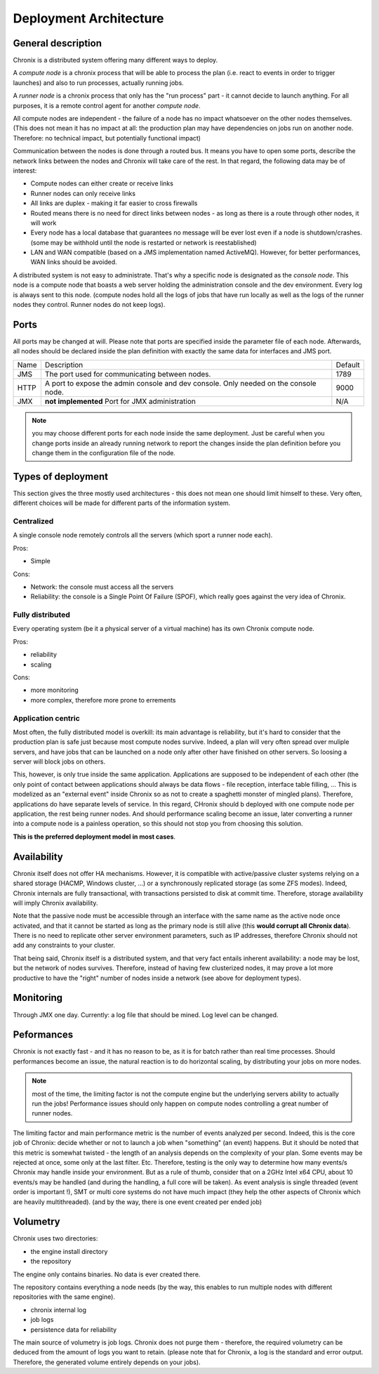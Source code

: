 Deployment Architecture
#######################

General description
*******************

Chronix is a distributed system offering many different ways to deploy.

A *compute node* is a chronix process that will be able to process the plan (i.e. react to events in order to trigger launches)
and also to run processes, actually running jobs.

A *runner node* is a chronix process that only has the "run process" part - it cannot decide to launch anything. For all
purposes, it is a remote control agent for another *compute node*.

All compute nodes are independent - the failure of a node has no impact whatsoever on the other nodes themselves. (This does not mean it has no impact at all:
the production plan may have dependencies on jobs run on another node. Therefore: no technical impact, but potentially functional impact)

Communication between the nodes is done through a routed bus. It means you have to open some ports, describe the network links between the nodes
and Chronix will take care of the rest. In that regard, the following data may be of interest:

* Compute nodes can either create or receive links
* Runner nodes can only receive links
* All links are duplex - making it far easier to cross firewalls
* Routed means there is no need for direct links between nodes - as long as there is a route through other nodes, it will work
* Every node has a local database that guarantees no message will be ever lost even if a node is shutdown/crashes.
  (some may be withhold until the node is restarted or network is reestablished)
* LAN and WAN compatible (based on a JMS implementation named ActiveMQ). However, for better performances, WAN links should be avoided.

A distributed system is not easy to administrate. That's why a specific node is designated as the *console node*. This node is a
compute node that boasts a web server holding the administration console and the dev environment. Every log is always sent to this node.
(compute nodes hold all the logs of jobs that have run locally as well as the logs of the runner nodes they control. Runner nodes do
not keep logs).

Ports
*****

All ports may be changed at will. Please note that ports are specified inside the parameter file of each node. Afterwards, all nodes should be
declared inside the plan definition with exactly the same data for interfaces and JMS port.

+---------+-----------------------------------------------------------------------------------------+-----------+
| Name    | Description                                                                             | Default   |
+---------+-----------------------------------------------------------------------------------------+-----------+
| JMS     | The port used for communicating between nodes.                                          | 1789      |
+---------+-----------------------------------------------------------------------------------------+-----------+
| HTTP    | A port to expose the admin console and dev console. Only needed on the console node.    | 9000      |
+---------+-----------------------------------------------------------------------------------------+-----------+
| JMX     | **not implemented** Port for JMX administration                                         | N/A       |
+---------+-----------------------------------------------------------------------------------------+-----------+

.. note:: you may choose different ports for each node inside the same deployment. Just be careful when you change ports
   inside an already running network to report the changes inside the plan definition before you change them in the
   configuration file of the node.


Types of deployment
*******************

This section gives the three mostly used architectures - this does not mean one should limit himself to these. Very often,
different choices will be made for different parts of the information system.

Centralized
-----------

A single console node remotely controls all the servers (which sport a runner node each).

Pros:

* Simple

Cons:

* Network: the console must access all the servers
* Reliability: the console is a Single Point Of Failure (SPOF), which really goes against the very idea of Chronix.

Fully distributed
-----------------

Every operating system (be it a physical server of a virtual machine) has its own Chronix compute node.

Pros:

* reliability
* scaling

Cons:

* more monitoring
* more complex, therefore more prone to errements

Application centric
-------------------

Most often, the fully distributed model is overkill: its main advantage is reliability, but it's hard to consider that the production plan
is safe just because most compute nodes survive. Indeed, a plan will very often spread over muliple servers, and have jobs that can be
launched on a node only after other have finished on other servers. So loosing a server will block jobs on others.

This, however, is only true inside the same application. Applications are supposed to be independent of each other (the only point of
contact between applications should always be data flows - file reception, interface table filling, ... This is modelized as an "external event" inside
Chronix so as not to create a spaghetti monster of mingled plans). Therefore, applications do have separate levels of service. In this regard,
CHronix should b deployed with one compute node per application, the rest being runner nodes. And should performance scaling become an issue,
later converting a runner into a compute node is a painless operation, so this should not stop you from choosing this solution.

**This is the preferred deployment model in most cases**.


Availability
************

Chronix itself does not offer HA mechanisms. However, it is compatible with active/passive cluster systems relying on
a shared storage (HACMP, Windows cluster, ...) or a synchronously replicated storage (as some ZFS modes). Indeed, Chronix internals
are fully transactional, with transactions persisted to disk at commit time. Therefore, storage availability will imply Chronix
availability.

Note that the passive node must be accessible through an interface with the same name as the active node once activated, and that it cannot be
started as long as the primary node is still alive (this **would corrupt all Chronix data**). There is no need to replicate other server environment
parameters, such as IP addresses, therefore Chronix should not add any constraints to your cluster.

That being said, Chronix itself is a distributed system, and that very fact entails inherent availability: a node may be lost, but the
network of nodes survives. Therefore, instead of having few clusterized nodes, it may prove a lot more productive to have the "right" number of nodes inside
a network (see above for deployment types).

Monitoring
**********

Through JMX one day. Currently: a log file that should be mined. Log level can be changed.

Peformances
***********

Chronix is not exactly fast - and it has no reason to be, as it is for batch rather than real time processes. Should performances become an issue,
the natural reaction is to do horizontal scaling, by distributing your jobs on more nodes.

.. note:: most of the time, the limiting factor is not the compute engine but the underlying servers ability to actually run the jobs! Performance
   issues should only happen on compute nodes controlling a great number of runner nodes.  
   
The limiting factor and main performance metric is the number of events analyzed per second. Indeed, this is the core job of Chronix: decide whether
or not to launch a job when "something" (an event) happens. But it should be noted that this metric is somewhat twisted - the length of an
analysis depends on the complexity of your plan. Some events may be rejected at once, some only at the last filter. Etc.
Therefore, testing is the only way to determine how many events/s Chronix may handle inside your environment. But as a rule of thumb, consider
that on a 2GHz Intel x64 CPU, about 10 events/s may be handled (and during the handling, a full core will be taken). As event analysis is single
threaded (event order is important !), SMT or multi core systems do not have much impact (they help the other aspects of Chronix which are heavily
multithreaded). (and by the way, there is one event created per ended job)

Volumetry
*********

Chronix uses two directories:

* the engine install directory
* the repository

The engine only contains binaries. No data is ever created there.

The repository contains everything a node needs (by the way, this enables to run multiple nodes with different repositories with the
same engine).

* chronix internal log
* job logs
* persistence data for reliability

The main source of volumetry is job logs. Chronix does not purge them - therefore, the required volumetry can be deduced from the amount
of logs you want to retain. (please note that for Chronix, a log is the standard and error output. Therefore, the generated volume entirely
depends on your jobs).


